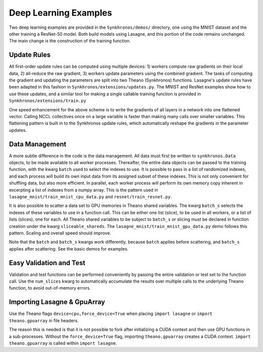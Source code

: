 
Deep Learning Examples
======================

Two deep learning examples are provided in the ``Synkhronos/demos/`` directory, one using the MNIST dataset and the other training a ResNet-50 model.  Both build models using Lasagne, and this portion of the code remains unchanged.  The main change is the construction of the training function.

Update Rules
------------

All first-order update rules can be computed using multiple devices: 1) workers compute raw gradients on their local data, 2) all-reduce the raw gradient, 3) workers update parameters using the combined gradient.  The tasks of computing the gradient and updating the parameters are split into two Theano (Synkhronos) functions.  Lasagne's update rules have been adapted in this fashion in ``Synkhronos/extensions/updates.py``.  The MNIST and ResNet examples show how to use these updates, and a similar tool for making a single callable training function is provided in ``Synkhronos/extensions/train.py``

One speed enhancement for the above scheme is to write the gradients of all layers in a network into one flattened vector.  Calling NCCL collectives once on a large variable is faster than making many calls over smaller variables.  This flattening pattern is built in to the Synkhronos update rules, which automatically reshape the gradients in the parameter updates.

Data Management
---------------

A more subtle difference in the code is the data management.  All data must first be written to ``synkhronos.Data`` objects, to be made available to all worker processes.  Thereafter, the entire data objects can be passed to the training function, with the kwarg ``batch`` used to select the indexes to use.  It is possible to pass in a list of randomized indexes, and each process will build its own input data from its assigned subset of these indexes.  This is not only convenient for shuffling data, but also more efficient.  In parallel, each worker process will perform its own memory copy inherent in excerpting a list of indexes from a numpy array.  This is the pattern used in ``lasagne_mnist/train_mnist_cpu_data.py`` and ``resnet/train_resnet.py``.

It is also possible to scatter a data set to GPU memories in Theano shared variables.  The kwarg ``batch_s`` selects the indexes of these variables to use in a function call.  This can be either one list (slice), to be used in all workers, or a list of lists (slices), one for each.  All Theano shared variables to be subject to ``batch_s`` or slicing must be declared in function creation under the kwarg ``sliceable_shareds``.  The ``lasagne_mnist/train_mnist_gpu_data.py`` demo follows this pattern.  Scaling and overall speed should improve.  

Note that the ``batch`` and ``batch_s`` kwargs work differently, because ``batch`` applies before scattering, and ``batch_s`` applies after scattering.  See the basic demos for examples.

Easy Validation and Test
------------------------

Validation and test functions can be performed conveniently by passing the entire validation or test set to the function call.  Use the ``num_slices`` kwarg to automatically accumulate the results over multiple calls to the underlying Theano function, to avoid out-of-memory errors.

.. _lasagne_import:

Importing Lasagne & GpuArray
----------------------------

Use the Theano flags ``device=cpu,force_device=True`` when placing ``import lasagne`` or ``import theano.gpuarray`` in file headers.

The reason this is needed is that it is not possible to fork after initializing a CUDA context and then use GPU functions in a sub-processes.  Without the ``force_device=True`` flag, importing ``theano.gpuarray`` creates a CUDA context.  ``import theano.gpuarray`` is called within ``import lasagne``.